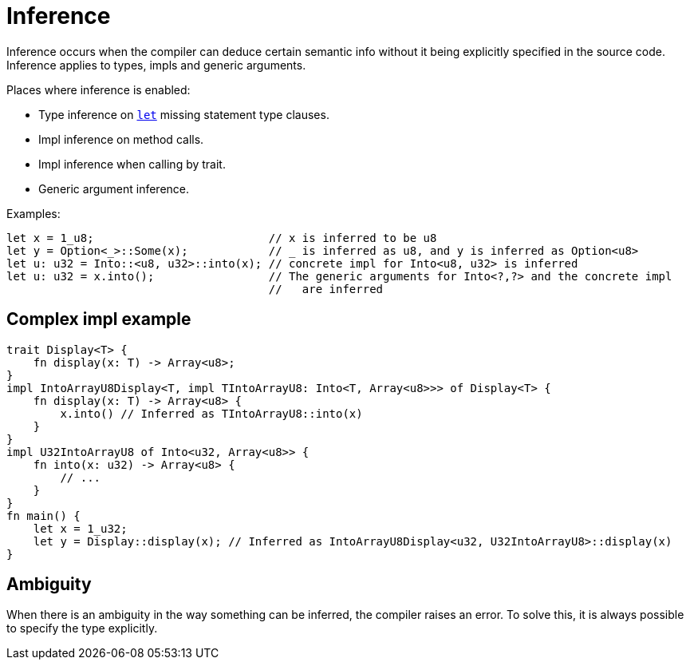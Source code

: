 = Inference

Inference occurs when the compiler can deduce certain semantic info without it being explicitly
specified in the source code.
Inference applies to types, impls and generic arguments.

Places where inference is enabled:

* Type inference on link:let-statement.adoc[`let`] missing statement type clauses.
* Impl inference on method calls.
* Impl inference when calling by trait.
* Generic argument inference.

Examples:
```rust
let x = 1_u8;                          // x is inferred to be u8
let y = Option<_>::Some(x);            // _ is inferred as u8, and y is inferred as Option<u8>
let u: u32 = Into::<u8, u32>::into(x); // concrete impl for Into<u8, u32> is inferred
let u: u32 = x.into();                 // The generic arguments for Into<?,?> and the concrete impl
                                       //   are inferred
```

== Complex impl example
```rust
trait Display<T> {
    fn display(x: T) -> Array<u8>;
}
impl IntoArrayU8Display<T, impl TIntoArrayU8: Into<T, Array<u8>>> of Display<T> {
    fn display(x: T) -> Array<u8> {
        x.into() // Inferred as TIntoArrayU8::into(x)
    }
}
impl U32IntoArrayU8 of Into<u32, Array<u8>> {
    fn into(x: u32) -> Array<u8> {
        // ...
    }
}
fn main() {
    let x = 1_u32;
    let y = Display::display(x); // Inferred as IntoArrayU8Display<u32, U32IntoArrayU8>::display(x)
}
```

== Ambiguity
When there is an ambiguity in the way something can be inferred, the compiler raises an error.
To solve this, it is always possible to specify the type explicitly.
